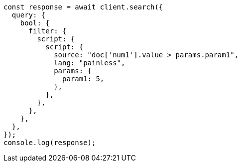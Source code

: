 // This file is autogenerated, DO NOT EDIT
// Use `node scripts/generate-docs-examples.js` to generate the docs examples

[source, js]
----
const response = await client.search({
  query: {
    bool: {
      filter: {
        script: {
          script: {
            source: "doc['num1'].value > params.param1",
            lang: "painless",
            params: {
              param1: 5,
            },
          },
        },
      },
    },
  },
});
console.log(response);
----
